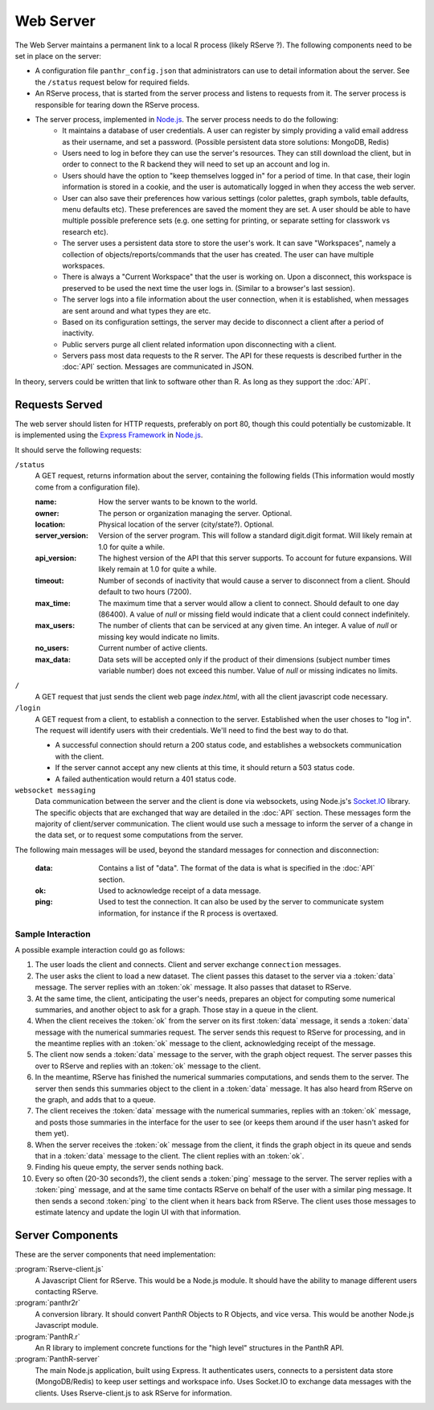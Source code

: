 Web Server
==========

The Web Server maintains a permanent link to a local R process (likely RServe ?). The following components need to be set in place on the server:

- A configuration file ``panthr_config.json`` that administrators can use to detail information about the server. See the ``/status`` request below for required fields.
- An RServe process, that is started from the server process and listens to requests from it. The server process is responsible for tearing down the RServe process.
- The server process, implemented in `Node.js <http://nodejs.org/>`_. The server process needs to do the following:
    - It maintains a database of user credentials. A user can register by simply providing a valid email address as their username, and set a password. (Possible persistent data store solutions: MongoDB, Redis)
    - Users need to log in before they can use the server's resources. They can still download the client, but in order to connect to the R backend they will need to set up an account and log in.
    - Users should have the option to "keep themselves logged in" for a period of time. In that case, their login information is stored in a cookie, and the user is automatically logged in when they access the web server.
    - User can also save their preferences how various settings (color palettes, graph symbols, table defaults, menu defaults etc). These preferences are saved the moment they are set. A user should be able to have multiple possible preference sets (e.g. one setting for printing, or separate setting for classwork vs research etc).
    - The server uses a persistent data store to store the user's work. It can save "Workspaces", namely a collection of objects/reports/commands that the user has created. The user can have multiple workspaces. 
    - There is always a "Current Workspace" that the user is working on. Upon a disconnect, this workspace is preserved to be used the next time the user logs in. (Similar to a browser's last session).
    - The server logs into a file information about the user connection, when it is established, when messages are sent around and what types they are etc.
    - Based on its configuration settings, the server may decide to disconnect a client after a period of inactivity.
    - Public servers purge all client related information upon disconnecting with a client.
    - Servers pass most data requests to the R server. The API for these requests is described further in the :doc:`API` section. Messages are communicated in JSON.

In theory, servers could be written that link to software other than R. As long as they support the :doc:`API`.

Requests Served
~~~~~~~~~~~~~~~
The web server should listen for HTTP requests, preferably on port 80, though this could potentially be customizable. It is implemented using the `Express Framework <http://expressjs.com/>`_ in `Node.js <http://nodejs.org/>`_.

It should serve the following requests:

``/status``
    A GET request, returns information about the server, containing the following fields (This information would mostly come from a configuration file).

    :name:
        How the server wants to be known to the world.
    :owner:
        The person or organization managing the server. Optional.
    :location:
        Physical location of the server (city/state?). Optional.
    :server_version:
        Version of the server program. This will follow a standard digit.digit format. Will likely remain at 1.0 for quite a while.
    :api_version:
        The highest version of the API that this server supports. To account for future expansions. Will likely remain at 1.0 for quite a while.
    :timeout:
        Number of seconds of inactivity that would cause a server to disconnect from a client. Should default to two hours (7200).
    :max_time:
        The maximum time that a server would allow a client to connect. Should default to one day (86400). A value of `null` or missing field would indicate that a client could connect indefinitely.
    :max_users:
        The number of clients that can be serviced at any given time. An integer. A value of `null` or missing key would indicate no limits.
    :no_users:
        Current number of active clients.
    :max_data:
        Data sets will be accepted only if the product of their dimensions (subject number times variable number) does not exceed this number. Value of `null` or missing indicates no limits.

``/``
    A GET request that just sends the client web page `index.html`, with all the client javascript code necessary.
    
``/login``
    A GET request from a client, to establish a connection to the server. Established when the user choses to "log in". The request will identify users with their credentials. We'll need to find the best way to do that.
    
    - A successful connection should return a 200 status code, and establishes a websockets communication with the client.
    - If the server cannot accept any new clients at this time, it should return a 503 status code.
    - A failed authentication would return a 401 status code.

``websocket messaging``
    Data communication between the server and the client is done via websockets, using Node.js's `Socket.IO <http://socket.io/>`_ library. The specific objects that are exchanged that way are detailed in the :doc:`API` section. These messages form the majority of client/server communication. The client would use such a message to inform the server of a change in the data set, or to request some computations from the server.

The following main messages will be used, beyond the standard messages for connection and disconnection:
    
    :data:
        Contains a list of "data". The format of the data is what is specified in the :doc:`API` section.
    :ok:
        Used to acknowledge receipt of a data message.
    :ping:
        Used to test the connection. It can also be used by the server to communicate system information, for instance if the R process is overtaxed.

Sample Interaction
------------------
A possible example interaction could go as follows:

#. The user loads the client and connects. Client and server exchange ``connection`` messages.
#. The user asks the client to load a new dataset. The client passes this dataset to the server via a :token:`data` message. The server replies with an :token:`ok` message. It also passes that dataset to RServe.
#. At the same time, the client, anticipating the user's needs, prepares an object for computing some numerical summaries, and another object to ask for a graph. Those stay in a queue in the client.
#. When the client receives the :token:`ok` from the server on its first :token:`data` message, it sends a :token:`data` message with the numerical summaries request. The server sends this request to RServe for processing, and in the meantime replies with an :token:`ok` message to the client, acknowledging receipt of the message.
#. The client now sends a :token:`data` message to the server, with the graph object request. The server passes this over to RServe and replies with an :token:`ok` message to the client.
#. In the meantime, RServe has finished the numerical summaries computations, and sends them to the server. The server then sends this summaries object to the client in a :token:`data` message. It has also heard from RServe on the graph, and adds that to a queue.
#. The client receives the :token:`data` message with the numerical summaries, replies with an :token:`ok` message, and posts those summaries in the interface for the user to see (or keeps them around if the user hasn't asked for them yet).
#. When the server receives the :token:`ok` message from the client, it finds the graph object in its queue and sends that in a :token:`data` message to the client. The client replies with an :token:`ok`.
#. Finding his queue empty, the server sends nothing back.
#. Every so often (20-30 seconds?), the client sends a :token:`ping` message to the server. The server replies with a :token:`ping` message, and at the same time contacts RServe on behalf of the user with a similar ping message. It then sends a second :token:`ping` to the client when it hears back from RServe. The client uses those messages to estimate latency and update the login UI with that information.


Server Components
~~~~~~~~~~~~~~~~~

These are the server components that need implementation:

:program:`Rserve-client.js`
    A Javascript Client for RServe. This would be a Node.js module. It should have the ability to manage different users contacting RServe.

:program:`panthr2r`
    A conversion library. It should convert PanthR Objects to R Objects, and vice versa. This would be another Node.js Javascript module.

:program:`PanthR.r`
    An R library to implement concrete functions for the "high level" structures in the PanthR API.

:program:`PanthR-server`
    The main Node.js application, built using Express. It authenticates users, connects to a persistent data store (MongoDB/Redis) to keep user settings and workspace info. Uses Socket.IO to exchange data messages with the clients. Uses Rserve-client.js to ask RServe for information.
